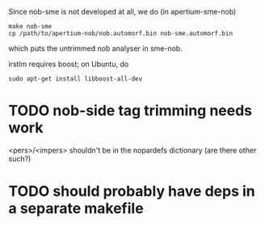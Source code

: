 Since nob-sme is not developed at all, we do (in apertium-sme-nob)
: make nob-sme
: cp /path/to/apertium-nob/nob.automorf.bin nob-sme.automorf.bin
which puts the untrimmed nob analyser in sme-nob.

irstlm requires boost; on Ubuntu, do
: sudo apt-get install libboost-all-dev

* TODO nob-side tag trimming needs work
<pers>/<impers> shouldn't be in the nopardefs dictionary (are there other such?)

* TODO should probably have deps in a separate makefile
